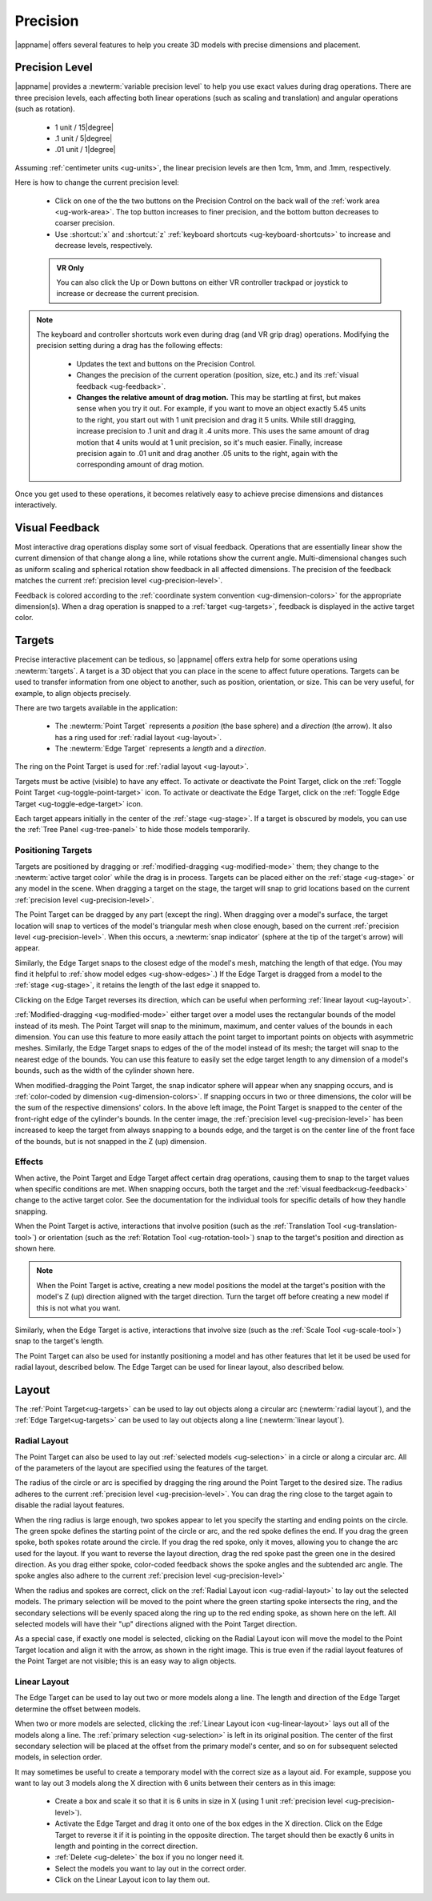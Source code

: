 .. _ug-precision:

Precision
---------

|appname| offers several features to help you create 3D models with precise
dimensions and placement.

.. _ug-precision-control:
.. _ug-precision-level:

Precision Level
...............

|appname| provides a :newterm:`variable precision level` to help you use exact
values during drag operations. There are three precision levels, each affecting
both linear operations (such as scaling and translation) and angular operations
(such as rotation).

  -   1 unit / 15\ |degree|
  -  .1 unit /  5\ |degree|
  - .01 unit /  1\ |degree|

Assuming :ref:`centimeter units <ug-units>`, the linear precision levels are
then 1cm, 1mm, and .1mm, respectively.

.. incimage:: /images/PrecisionControl.jpg 200px right

Here is how to change the current precision level:

  - Click on one of the the two buttons on the Precision Control on the back
    wall of the :ref:`work area <ug-work-area>`. The top button increases to
    finer precision, and the bottom button decreases to coarser precision.
  - Use :shortcut:`x` and :shortcut:`z` :ref:`keyboard shortcuts
    <ug-keyboard-shortcuts>` to increase and decrease levels, respectively.

  .. admonition:: VR Only

     You can also click the Up or Down buttons on either VR controller trackpad
     or joystick to increase or decrease the current precision.

.. note::

   The keyboard and controller shortcuts work even during drag (and VR grip drag)
   operations. Modifying the precision setting during a drag has the following
   effects:

     - Updates the text and buttons on the Precision Control.
     - Changes the precision of the current operation (position, size, etc.)
       and its :ref:`visual feedback <ug-feedback>`.
     - :strong:`Changes the relative amount of drag motion.` This may be
       startling at first, but makes sense when you try it out. For example, if
       you want to move an object exactly 5.45 units to the right, you start
       out with 1 unit precision and drag it 5 units. While still dragging,
       increase precision to .1 unit and drag it .4 units more. This uses the
       same amount of drag motion that 4 units would at 1 unit precision, so
       it's much easier. Finally, increase precision again to .01 unit and drag
       another .05 units to the right, again with the corresponding amount of
       drag motion.

Once you get used to these operations, it becomes relatively easy to achieve
precise dimensions and distances interactively.

.. _ug-feedback:

Visual Feedback
...............

.. incimage:: /images/AngularFeedback.jpg -180px right
.. incimage:: /images/LinearFeedback.jpg  -180px right

Most interactive drag operations display some sort of visual feedback.
Operations that are essentially linear show the current dimension of that
change along a line, while rotations show the current angle. Multi-dimensional
changes such as uniform scaling and spherical rotation show feedback in all
affected dimensions. The precision of the feedback matches the current
:ref:`precision level <ug-precision-level>`.

Feedback is colored according to the :ref:`coordinate system convention
<ug-dimension-colors>` for the appropriate dimension(s). When a drag operation
is snapped to a :ref:`target <ug-targets>`, feedback is displayed in the active
target color.

.. _ug-targets:

Targets
.......

.. incimage:: /images/EdgeTarget.jpg   200px right
.. incimage:: /images/PointTarget.jpg  200px right

Precise interactive placement can be tedious, so |appname| offers extra help
for some operations using :newterm:`targets`. A target is a 3D object that you
can place in the scene to affect future operations. Targets can be used to
transfer information from one object to another, such as position, orientation,
or size. This can be very useful, for example, to align objects precisely.

There are two targets available in the application:

  - The :newterm:`Point Target` represents a :emphasis:`position` (the base
    sphere) and a :emphasis:`direction` (the arrow). It also has a ring used
    for :ref:`radial layout <ug-layout>`.
  - The :newterm:`Edge Target` represents a :emphasis:`length` and a
    :emphasis:`direction`.

The ring on the Point Target is used for :ref:`radial layout <ug-layout>`.

Targets must be active (visible) to have any effect. To activate or deactivate
the Point Target, click on the :ref:`Toggle Point Target
<ug-toggle-point-target>` icon.  To activate or deactivate the Edge Target,
click on the :ref:`Toggle Edge Target <ug-toggle-edge-target>` icon.

Each target appears initially in the center of the :ref:`stage <ug-stage>`. If
a target is obscured by models, you can use the :ref:`Tree Panel
<ug-tree-panel>` to hide those models temporarily.

Positioning Targets
,,,,,,,,,,,,,,,,,,,

Targets are positioned by dragging or :ref:`modified-dragging
<ug-modified-mode>` them; they change to the :newterm:`active target color`
while the drag is in process. Targets can be placed either on the :ref:`stage
<ug-stage>` or any model in the scene. When dragging a target on the stage, the
target will snap to grid locations based on the current :ref:`precision level
<ug-precision-level>`.

.. incimage:: /images/EdgeTargetSnapped.jpg  -200px right
.. incimage:: /images/PointTargetSnapped.jpg -200px right

The Point Target can be dragged by any part (except the ring). When dragging
over a model's surface, the target location will snap to vertices of the
model's triangular mesh when close enough, based on the current :ref:`precision
level <ug-precision-level>`. When this occurs, a :newterm:`snap indicator`
(sphere at the tip of the target's arrow) will appear.

Similarly, the Edge Target snaps to the closest edge of the model's mesh,
matching the length of that edge. (You may find it helpful to :ref:`show model
edges <ug-show-edges>`.) If the Edge Target is dragged from a model to the
:ref:`stage <ug-stage>`, it retains the length of the last edge it snapped to.

Clicking on the Edge Target reverses its direction, which can be useful when
performing :ref:`linear layout <ug-layout>`.

.. incimage:: /images/EdgeTargetModSnapped.jpg   -200px right
.. incimage:: /images/PointTargetModSnapped2.jpg -200px right
.. incimage:: /images/PointTargetModSnapped.jpg  -200px right

:ref:`Modified-dragging <ug-modified-mode>` either target over a model uses the
rectangular bounds of the model instead of its mesh. The Point Target will snap
to the minimum, maximum, and center values of the bounds in each dimension. You
can use this feature to more easily attach the point target to important points
on objects with asymmetric meshes. Similarly, the Edge Target snaps to edges of
the of the model instead of its mesh; the target will snap to the nearest edge
of the bounds. You can use this feature to easily set the edge target length to
any dimension of a model's bounds, such as the width of the cylinder shown
here.

When modified-dragging the Point Target, the snap indicator sphere will appear
when any snapping occurs, and is :ref:`color-coded by dimension
<ug-dimension-colors>`. If snapping occurs in two or three dimensions, the
color will be the sum of the respective dimensions' colors. In the above left
image, the Point Target is snapped to the center of the front-right edge of the
cylinder's bounds. In the center image, the :ref:`precision level
<ug-precision-level>` has been increased to keep the target from always
snapping to a bounds edge, and the target is on the center line of the front
face of the bounds, but is not snapped in the Z (up) dimension.

Effects
,,,,,,,

When active, the Point Target and Edge Target affect certain drag operations,
causing them to snap to the target values when specific conditions are met.
When snapping occurs, both the target and the :ref:`visual
feedback<ug-feedback>` change to the active target color.  See the
documentation for the individual tools for specific details of how they handle
snapping.

.. incimage:: /images/SnappedToPointTarget.jpg 240px right

When the Point Target is active, interactions that involve position (such as
the :ref:`Translation Tool <ug-translation-tool>`) or orientation (such as the
:ref:`Rotation Tool <ug-rotation-tool>`) snap to the target's position and
direction as shown here.

.. note::

   When the Point Target is active, creating a new model positions the model at
   the target's position with the model's Z (up) direction aligned with the
   target direction. Turn the target off before creating a new model if this is
   not what you want.

Similarly, when the Edge Target is active, interactions that involve size (such
as the :ref:`Scale Tool <ug-scale-tool>`) snap to the target's length.

The Point Target can also be used for instantly positioning a model and has
other features that let it be used be used for radial layout, described
below. The Edge Target can be used for linear layout, also described below.

.. _ug-layout:

Layout
......

The :ref:`Point Target<ug-targets>` can be used to lay out objects along a
circular arc (:newterm:`radial layout`), and the :ref:`Edge Target<ug-targets>`
can be used to lay out objects along a line (:newterm:`linear layout`).

Radial Layout
,,,,,,,,,,,,,

The Point Target can also be used to lay out :ref:`selected models
<ug-selection>` in a circle or along a circular arc. All of the parameters of
the layout are specified using the features of the target.

.. incimage:: /images/RadialLayoutArc.jpg    -140px right
.. incimage:: /images/RadialLayoutRadius.jpg -140px right

The radius of the circle or arc is specified by dragging the ring around the
Point Target to the desired size. The radius adheres to the current
:ref:`precision level <ug-precision-level>`. You can drag the ring close to the
target again to disable the radial layout features.

When the ring radius is large enough, two spokes appear to let you specify the
starting and ending points on the circle. The green spoke defines the starting
point of the circle or arc, and the red spoke defines the end. If you drag the
green spoke, both spokes rotate around the circle. If you drag the red spoke,
only it moves, allowing you to change the arc used for the layout. If you want
to reverse the layout direction, drag the red spoke past the green one in the
desired direction. As you drag either spoke, color-coded feedback shows the
spoke angles and the subtended arc angle.  The spoke angles also adhere to the
current :ref:`precision level <ug-precision-level>`

.. incimage:: /images/RadialLayoutSingle.jpg   -140px right
.. incimage:: /images/RadialLayoutMultiple.jpg -140px right

When the radius and spokes are correct, click on the :ref:`Radial Layout icon
<ug-radial-layout>` to lay out the selected models. The primary selection will
be moved to the point where the green starting spoke intersects the ring, and
the secondary selections will be evenly spaced along the ring up to the red
ending spoke, as shown here on the left. All selected models will have their
"up" directions aligned with the Point Target direction.

As a special case, if exactly one model is selected, clicking on the Radial
Layout icon will move the model to the Point Target location and align it with
the arrow, as shown in the right image. This is true even if the radial layout
features of the Point Target are not visible; this is an easy way to align
objects.

Linear Layout
,,,,,,,,,,,,,

.. incimage:: /images/LinearLayout.jpg 300px right

The Edge Target can be used to lay out two or more models along a line. The
length and direction of the Edge Target determine the offset between
models.

When two or more models are selected, clicking the :ref:`Linear Layout icon
<ug-linear-layout>` lays out all of the models along a line. The :ref:`primary
selection <ug-selection>` is left in its original position. The center of the
first secondary selection will be placed at the offset from the primary model's
center, and so on for subsequent selected models, in selection order.

It may sometimes be useful to create a temporary model with the correct size as
a layout aid. For example, suppose you want to lay out 3 models along the X
direction with 6 units between their centers as in this image:

 - Create a box and scale it so that it is 6 units in size in X (using 1 unit
   :ref:`precision level <ug-precision-level>`).
 - Activate the Edge Target and drag it onto one of the box edges in the X
   direction. Click on the Edge Target to reverse it if it is pointing in the
   opposite direction. The target should then be exactly 6 units in length and
   pointing in the correct direction.
 - :ref:`Delete <ug-delete>` the box if you no longer need it.
 - Select the models you want to lay out in the correct order.
 - Click on the Linear Layout icon to lay them out.
